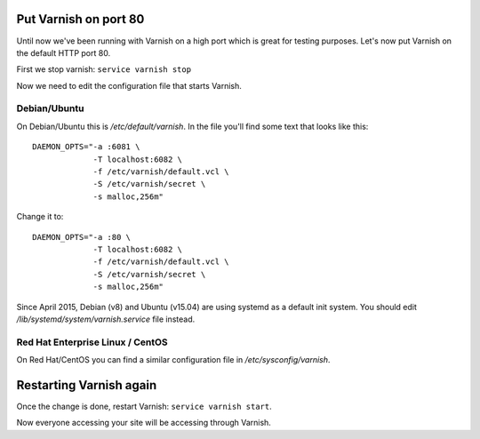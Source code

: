 
Put Varnish on port 80
----------------------

Until now we've been running with Varnish on a high port which is great for
testing purposes. Let's now put Varnish on the default HTTP port 80.

First we stop varnish: ``service varnish stop``

Now we need to edit the configuration file that starts Varnish.

Debian/Ubuntu
~~~~~~~~~~~~~

On Debian/Ubuntu this is `/etc/default/varnish`. In the file you'll find
some text that looks like this::

  DAEMON_OPTS="-a :6081 \
               -T localhost:6082 \
               -f /etc/varnish/default.vcl \
               -S /etc/varnish/secret \
               -s malloc,256m"

Change it to::

  DAEMON_OPTS="-a :80 \
               -T localhost:6082 \
               -f /etc/varnish/default.vcl \
               -S /etc/varnish/secret \
               -s malloc,256m"

Since April 2015, Debian (v8) and Ubuntu (v15.04) are using systemd as 
a default init system. You should edit `/lib/systemd/system/varnish.service` 
file instead.

Red Hat Enterprise Linux / CentOS
~~~~~~~~~~~~~~~~~~~~~~~~~~~~~~~~~

On Red Hat/CentOS you can find a similar configuration file in
`/etc/sysconfig/varnish`.


Restarting Varnish again
------------------------

Once the change is done, restart Varnish: ``service varnish start``.

Now everyone accessing your site will be accessing through Varnish.

